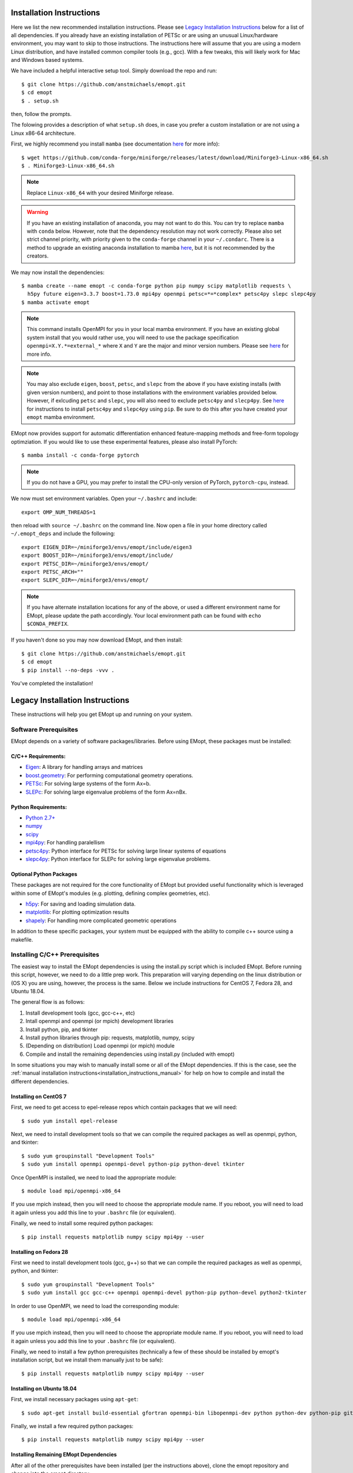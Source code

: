 .. _installation_instructions:

#########################
Installation Instructions
#########################

Here we list the new recommended installation instructions. Please see `Legacy Installation Instructions`_ below for a list of all dependencies. If you already have an existing installation of PETSc or are using an unusual Linux/hardware environment, you may want to skip to those instructions. The instructions here will assume that you are using a modern Linux distribution, and have installed common compiler tools (e.g., gcc). With a few tweaks, this will likely work for Mac and Windows based systems.

We have included a helpful interactive setup tool. Simply download the repo and run::

    $ git clone https://github.com/anstmichaels/emopt.git
    $ cd emopt
    $ . setup.sh

then, follow the prompts.

The folowing provides a description of what ``setup.sh`` does, in case you prefer a custom installation or are not using a Linux x86-64 architecture. 

First, we highly recommend you install ``mamba`` (see documentation `here <https://mamba.readthedocs.io/en/latest/index.html>`_ for more info)::

    $ wget https://github.com/conda-forge/miniforge/releases/latest/download/Miniforge3-Linux-x86_64.sh
    $ . Miniforge3-Linux-x86_64.sh

.. note::

    Replace ``Linux-x86_64`` with your desired Miniforge release.

.. warning::

    If you have an existing installation of anaconda, you may not want to do this. You can try to replace ``mamba`` with ``conda`` below. However, note that the dependency resolution may not work correctly. Please also set strict channel priority, with priority given to the ``conda-forge`` channel in your ``~/.condarc``. There is a method to upgrade an existing anaconda installation to mamba `here <https://mamba.readthedocs.io/en/latest/installation/mamba-installation.html#existing-conda-install-not-recommended>`_, but it is not recommended by the creators.

We may now install the dependencies::

    $ mamba create --name emopt -c conda-forge python pip numpy scipy matplotlib requests \
      h5py future eigen=3.3.7 boost=1.73.0 mpi4py openmpi petsc=*=*complex* petsc4py slepc slepc4py
    $ mamba activate emopt

.. note::

    This command installs OpenMPI for you in your local mamba environment. If you have an existing global system install that you would rather use, you will need to use the package specification ``openmpi=X.Y.*=external_*`` where ``X`` and ``Y`` are the major and minor version numbers. Please see `here <https://mpi4py.readthedocs.io/en/latest/install.html#using-conda>`_ for more info. 

.. note::

    You may also exclude ``eigen``, ``boost``, ``petsc``, and ``slepc`` from the above if you have existing installs (with given version numbers), and point to those installations with the environment variables provided below. However, if exlcuding ``petsc`` and ``slepc``, you will also need to exclude ``petsc4py`` and ``slecp4py``. See `here <https://www.mcs.anl.gov/petsc/petsc4py-current/docs/usrman/install.html>`_ for instructions to install ``petsc4py`` and ``slepc4py`` using ``pip``. Be sure to do this after you have created your ``emopt`` mamba environment.

EMopt now provides support for automatic differentiation enhanced feature-mapping methods and free-form topology optimziation. If you would like to use these experimental features, please also install PyTorch::

    $ mamba install -c conda-forge pytorch

.. note::

    If you do not have a GPU, you may prefer to install the CPU-only version of PyTorch, ``pytorch-cpu``, instead.

We now must set environment variables. Open your ``~/.bashrc`` and include::

    export OMP_NUM_THREADS=1

then reload with ``source ~/.bashrc`` on the command line. Now open a file in your home directory called ``~/.emopt_deps`` and include the following::

    export EIGEN_DIR=~/miniforge3/envs/emopt/include/eigen3
    export BOOST_DIR=~/miniforge3/envs/emopt/include/
    export PETSC_DIR=~/miniforge3/envs/emopt/
    export PETSC_ARCH=""
    export SLEPC_DIR=~/miniforge3/envs/emopt/

.. note::

   If you have alternate installation locations for any of the above, or used a different environment name for EMopt, please update the path accordingly. Your local environment path can be found with ``echo $CONDA_PREFIX``.

If you haven't done so you may now download EMopt, and then install::

    $ git clone https://github.com/anstmichaels/emopt.git
    $ cd emopt
    $ pip install --no-deps -vvv .

You've completed the installation!

################################
Legacy Installation Instructions
################################

These instructions will help you get EMopt up and running on your system.

======================
Software Prerequisites
======================

EMopt depends on a variety of software packages/libraries. Before using EMopt,
these packages must be installed:

-------------------
C/C++ Requirements:
-------------------
* `Eigen <http://eigen.tuxfamily.org/>`_: A library for handling arrays and
  matrices
* `boost.geometry <http://www.boost.org/doc/libs/develop/libs/geometry/doc/html/index.html)>`_:
  For performing computational geometry operations.
* `PETSc <https://www.mcs.anl.gov/petsc/>`_: For solving large systems of the form Ax=b.
* `SLEPc <http://slepc.upv.es/>`_: For solving large eigenvalue problems of the form Ax=nBx.

--------------------
Python Requirements:
--------------------
* `Python 2.7+ <https://www.python.org/>`_
* `numpy <http://www.numpy.org/>`_
* `scipy <https://www.scipy.org/>`_
* `mpi4py <http://mpi4py.scipy.org/docs/>`_: For handling paralellism
* `petsc4py <https://pypi.python.org/pypi/petsc4py>`_: Python interface for PETSc for solving large linear systems of
  equations
* `slepc4py <https://pypi.python.org/pypi/slepc4py>`_: Python interface for SLEPc for solving large eigenvalue
  problems.

------------------------
Optional Python Packages
------------------------

These packages are not required for the core functionality of EMopt but
provided useful functionality which is leveraged within some of EMopt's modules
(e.g. plotting, defining complex geometries, etc).

* `h5py <http://www.h5py.org/>`_: For saving and loading simulation data.
* `matplotlib <https://matplotlib.org/>`_: For plotting optimization results
* `shapely <https://github.com/Toblerity/Shapely>`_: For handling more complicated geometric operations

In addition to these specific packages, your system must be 
equipped with the ability to compile c++ source using a makefile.

==============================
Installing C/C++ Prerequisites
==============================

The easiest way to install the EMopt dependencies is using the install.py script
which is included EMopt. Before running this script, however, we need to do a little
prep work. This preparation will varying depending on the linux distribution or (OS
X) you are using, however, the process is the same. Below we include instructions for
CentOS 7, Fedora 28, and Ubuntu 18.04.

The general flow is as follows:

1. Install development tools (gcc, gcc-c++, etc)
2. Intall openmpi and openmpi (or mpich) development libraries
3. Install python, pip, and tkinter
4. Install python libraries through pip: requests, matplotlib, numpy, scipy
5. (Depending on distribution) Load openmpi (or mpich) module
6. Compile and install the remaining dependencies using install.py (included with emopt)

In some situations you may wish to manually install some or all of the EMopt
dependencies. If this is the case, see the :ref:`manual installation
instructions<installation_instructions_manual>` for help on how to compile and
install the different dependencies.

----------------------
Installing on CentOS 7
----------------------

First, we need to get access to epel-release repos which contain packages that we
will need::

    $ sudo yum install epel-release

Next, we need to install development tools so that we can compile the required
packages as well as openmpi, python, and tkinter::

    $ sudo yum groupinstall "Development Tools"
    $ sudo yum install openmpi openmpi-devel python-pip python-devel tkinter

Once OpenMPI is installed, we need to load the appropriate module::

    $ module load mpi/openmpi-x86_64

If you use mpich instead, then you will need to choose the appropriate module name.
If you reboot, you will need to load it again unless you add this line to your
``.bashrc`` file (or equivalent).

Finally, we need to install some required python packages::

    $ pip install requests matplotlib numpy scipy mpi4py --user


-----------------------
Installing on Fedora 28
-----------------------

First we need to install development tools (gcc, g++) so that we can compile the
required packages as well as openmpi, python, and tkinter::

    $ sudo yum groupinstall "Development Tools"
    $ sudo yum install gcc gcc-c++ openmpi openmpi-devel python-pip python-devel python2-tkinter

In order to use OpenMPI, we need to load the corresponding module::

    $ module load mpi/openmpi-x86_64   

If you use mpich instead, then you will need to choose the appropriate module name.
If you reboot, you will need to load it again unless you add this line to your
``.bashrc`` file (or equivalent).

Finally, we need to install a few python prerequisites (technically a few of these
should be installed by emopt's installation script, but we install them manually just
to be safe)::

    $ pip install requests matplotlib numpy scipy mpi4py --user

--------------------------
Installing on Ubuntu 18.04
--------------------------

First, we install necessary packages using ``apt-get``::

    $ sudo apt-get install build-essential gfortran openmpi-bin libopenmpi-dev python python-dev python-pip git python-tk

Finally, we install a few required python packages::

    $ pip install requests matplotlib numpy scipy mpi4py --user

---------------------------------------
Installing Remaining EMopt Dependencies
---------------------------------------

After all of the other prerequisites have been installed (per the instructions
above), clone the emopt repository and change into the emopt directory:

::

    $ git clone https://github.com/anstmichaels/emopt.git
    $ cd emopt

Once in the emopt directory, run the install script

::

    $ python install.py

This script will take a while (~10 minutes) to run and will temporarily require
around 1 GB of hard drive space (because boost). With any luck, it will complete
successfully and the emopt dependencies will be installed in your home directory
under ``~/.emopt``. If the script fails, check the terminal output and ``install.log`` file
for errors. Most likely, failure will result from not having the appropriate packages
installed.

================
Installing EMopt
================

Once the dependencies are installed, we are ready to install EMopt. If you installed
the dependencies using the install.py as described in the previous section, you can
go ahead and run the setup.py script::

    $ python setup.py install --user

Assuming this completes without error, you should be all set and ready to go!

In some scenarios, you may have installed the EMopt dependencies manually. In this
case, you need to create a file call ``~/.emopt_deps`` which contains the following
contents::

    EIGEN_DIR=/path/to/eigen/includes
    BOOST_DIR=/path/to/boost/includes
    PETSC_DIR=/path/to/petsc/installation
    SLEPC_DIR=/path/to/slepc/installation

For example, if you have made these dependencies available system wide by installing
them in the ``/opt`` folder, your ``~/.emopt_deps`` file might look like the
following::

    EIGEN_DIR=/opt/include
    BOOST_DIR=/opt/include
    PETSC_DIR=/opt/petsc/petsc-3.8.0
    SLEPC_DIR=/opt/slepc/slepc-3.8.1

After this file has been created, you should be ready to run the EMopt setup.py
script as described above.

To learn how to use EMopt, head over to the :ref:`tutorials
section<tutorials_main>` section.

======================
A Note on MPI + OpenMP
======================

By default, emopt (and its dependencies) will use OpenMP to further parallelize some
tasks. Unfortunately, on many systems the number of threads used for OpenMP will
default to the number of cores available. This is problematic when using more than
one process for MPI as emopt will try to use more threads than cores in the machine,
leading to slow performance. 

In order to avoid this, when running emopt on a single machine, it is advisable to
set the number of OpenMP threads to 1 using::

    $ export OMP_NUM_THREADS=1
    $ mpirun -n 12 python code_to_run.py

or::

    $ OMP_NUM_THREADS=1 mpirun -n 12 python code_to_run.py

If running on a network/cluster, increasing the number of threads used by OpenMP
should be fine.
